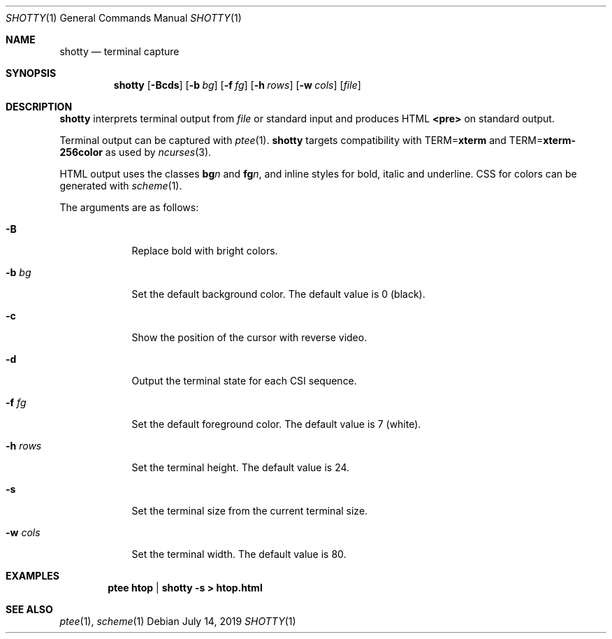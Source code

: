 .Dd July 14, 2019
.Dt SHOTTY 1
.Os
.
.Sh NAME
.Nm shotty
.Nd terminal capture
.
.Sh SYNOPSIS
.Nm
.Op Fl Bcds
.Op Fl b Ar bg
.Op Fl f Ar fg
.Op Fl h Ar rows
.Op Fl w Ar cols
.Op Ar file
.
.Sh DESCRIPTION
.Nm
interprets terminal output from
.Ar file
or standard input
and produces HTML
.Sy <pre>
on standard output.
.
.Pp
Terminal output
can be captured with
.Xr ptee 1 .
.Nm
targets compatibility with
.Ev TERM Ns = Ns Cm xterm
and
.Ev TERM Ns = Ns Cm xterm-256color
as used by
.Xr ncurses 3 .
.
.Pp
HTML output uses the classes
.Sy bg Ns Va n
and
.Sy fg Ns Va n ,
and inline styles for
bold, italic and underline.
CSS for colors can be generated with
.Xr scheme 1 .
.
.Pp
The arguments are as follows:
.Bl -tag -width "-w cols"
.It Fl B
Replace bold with bright colors.
.
.It Fl b Ar bg
Set the default background color.
The default value is 0 (black).
.
.It Fl c
Show the position of the cursor
with reverse video.
.
.It Fl d
Output the terminal state
for each CSI sequence.
.
.It Fl f Ar fg
Set the default foreground color.
The default value is 7 (white).
.
.It Fl h Ar rows
Set the terminal height.
The default value is 24.
.
.It Fl s
Set the terminal size
from the current terminal size.
.
.It Fl w Ar cols
Set the terminal width.
The default value is 80.
.El
.
.Sh EXAMPLES
.Dl ptee htop | shotty -s > htop.html
.
.Sh SEE ALSO
.Xr ptee 1 ,
.Xr scheme 1
